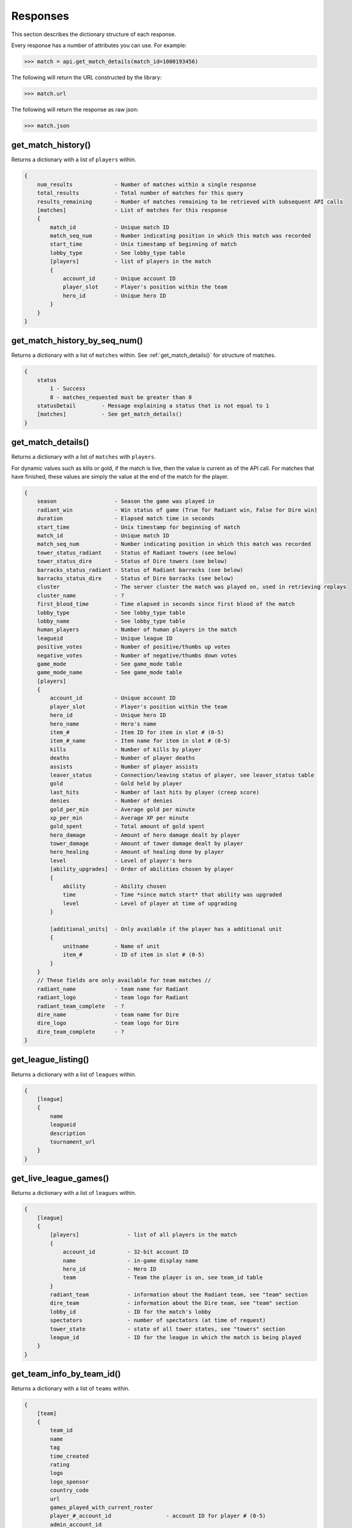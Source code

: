 #########
Responses
#########

This section describes the dictionary structure of each response.

Every response has a number of attributes you can use. For example:

.. code-block:: python

    >>> match = api.get_match_details(match_id=1000193456)

The following will return the URL constructed by the library:

.. code-block:: python

    >>> match.url

The following will return the response as raw json:

.. code-block:: python

    >>> match.json

*******************
get_match_history()
*******************
Returns a dictionary with a list of ``players`` within.

.. code-block:: json

    {
        num_results             - Number of matches within a single response
        total_results           - Total number of matches for this query
        results_remaining       - Number of matches remaining to be retrieved with subsequent API calls
        [matches]               - List of matches for this response
        {
            match_id            - Unique match ID
            match_seq_num       - Number indicating position in which this match was recorded
            start_time          - Unix timestamp of beginning of match
            lobby_type          - See lobby_type table
            [players]           - list of players in the match
            {
                account_id      - Unique account ID
                player_slot     - Player's position within the team
                hero_id         - Unique hero ID
            }
        }
    }

******************************
get_match_history_by_seq_num()
******************************

Returns a dictionary with a list of ``matches`` within. See :ref:`get_match_details()` for structure of matches.

.. code-block:: json

    {
        status
            1 - Success
            8 - matches_requested must be greater than 0
        statusDetail        - Message explaining a status that is not equal to 1
        [matches]           - See get_match_details()
    }

*******************
get_match_details()
*******************

Returns a dictionary with a list of ``matches`` with ``players``.

For dynamic values such as kills or gold, if the match is live, then the value is current as of
the API call. For matches that have finished, these values are simply the value at the end of the 
match for the player.

.. code-block:: json

    {
        season                  - Season the game was played in
        radiant_win             - Win status of game (True for Radiant win, False for Dire win)
        duration                - Elapsed match time in seconds
        start_time              - Unix timestamp for beginning of match
        match_id                - Unique match ID
        match_seq_num           - Number indicating position in which this match was recorded
        tower_status_radiant    - Status of Radiant towers (see below)
        tower_status_dire       - Status of Dire towers (see below)
        barracks_status_radiant - Status of Radiant barracks (see below)
        barracks_status_dire    - Status of Dire barracks (see below)
        cluster                 - The server cluster the match was played on, used in retrieving replays
        cluster_name            - ?
        first_blood_time        - Time elapsed in seconds since first blood of the match
        lobby_type              - See lobby_type table
        lobby_name              - See lobby_type table
        human_players           - Number of human players in the match 
        leagueid                - Unique league ID   
        positive_votes          - Number of positive/thumbs up votes
        negative_votes          - Number of negative/thumbs down votes
        game_mode               - See game_mode table
        game_mode_name          - See game_mode table
        [players]
        {
            account_id          - Unique account ID
            player_slot         - Player's position within the team   
            hero_id             - Unique hero ID
            hero_name           - Hero's name
            item_#              - Item ID for item in slot # (0-5)     
            item_#_name         - Item name for item in slot # (0-5)
            kills               - Number of kills by player
            deaths              - Number of player deaths 
            assists             - Number of player assists
            leaver_status       - Connection/leaving status of player, see leaver_status table
            gold                - Gold held by player
            last_hits           - Number of last hits by player (creep score)
            denies              - Number of denies
            gold_per_min        - Average gold per minute
            xp_per_min          - Average XP per minute
            gold_spent          - Total amount of gold spent
            hero_damage         - Amount of hero damage dealt by player
            tower_damage        - Amount of tower damage dealt by player
            hero_healing        - Amount of healing done by player
            level               - Level of player's hero
            [ability_upgrades]  - Order of abilities chosen by player
            {
                ability         - Ability chosen
                time            - Time *since match start* that ability was upgraded
                level           - Level of player at time of upgrading
            }

            [additional_units]  - Only available if the player has a additional unit
            {
                unitname        - Name of unit
                item_#          - ID of item in slot # (0-5)
            }
        }
        // These fields are only available for team matches //
        radiant_name            - team name for Radiant
        radiant_logo            - team logo for Radiant
        radiant_team_complete   - ?
        dire_name               - team name for Dire
        dire_logo               - team logo for Dire
        dire_team_complete      - ?
    }



********************
get_league_listing()
********************

Returns a dictionary with a list of ``leagues`` within.

.. code-block:: json

    {
        [league]
        {
            name
            leagueid
            description
            tournament_url
        }
    }
    

***********************
get_live_league_games()
***********************

Returns a dictionary with a list of ``leagues`` within.

.. code-block:: json

    {
        [league]
        {
            [players]               - list of all players in the match
            {
                account_id          - 32-bit account ID
                name                - in-game display name
                hero_id             - Hero ID
                team                - Team the player is on, see team_id table
            }
            radiant_team            - information about the Radiant team, see "team" section
            dire_team               - information about the Dire team, see "team" section
            lobby_id                - ID for the match's lobby
            spectators              - number of spectators (at time of request)
            tower_state             - state of all tower states, see "towers" section
            league_id               - ID for the league in which the match is being played
        }
    }

**************************
get_team_info_by_team_id()
**************************

Returns a dictionary with a list of ``teams`` within.

.. code-block:: json

    {
        [team]
        {
            team_id
            name
            tag
            time_created
            rating
            logo
            logo_sponsor
            country_code
            url
            games_played_with_current_roster
            player_#_account_id                 - account ID for player # (0-5)
            admin_account_id
        }
    }


**********************
get_player_summaries()
**********************

Returns a dictionary with a list of ``players`` within.

.. code-block:: json

    {
        [player]
        {
            avatarfull
            avatarmedium
            commentpermission
            communityvisibilitystate
            lastlogoff
            loccityid
            loccountrycode
            locstatecode
            personaname
            personastate
            personastateflags
            primaryclanid
            profilestate
            profileurl
            realname
            steamid
            timecreated
        }
    }

************
get_heroes()
************

.. code-block:: json

    {
        count
        status
        [heroes]
        {
            id
            name
            localized_name
        }
    }

****************
get_game_items()
****************

.. code-block:: json

    {
        count
        status
        [items]
        {
            id
            name
            cost
            localized_name
            recipe
            secret_shop
            side_shop
        }
    }

***************************
get_tournament_prize_pool()
***************************

.. code-block:: json

    {
        league_id
        prizepool
        status
    }

***************************
Status code mappings
***************************

Tables outline various codes/status and what they mean.

game_mode
=========
.. csv-table::
    :header: "Value", "Description"

    0, None
    1, All Pick
    2, Captain's Mode
    3, Random Draft
    4, Single Draft
    5, All Random
    6, Intro
    7, Diretide
    8, Reverse Captain's Mode
    9, The Greeviling
    10, Tutorial
    11, Mid Only
    12, Least Played
    13, New Player Pool
    14, Compendium Matchmaking
    16, Captains Draft

lobby_type
==========
.. csv-table::
    :header: "Status", "Description"

    -1, invalid
    0, Public matchmaking
    1, Practice
    2, Tournament
    3, Tutorial
    4, Co-op with AI
    5, Team match
    6, Solo queue
    7, Ranked matchmaking
    8, 1v1 solo mid


leaver_status
=============
.. csv-table::
    :header: "ID", "Value", "Description"

    0, "NONE", "finished match, no abandon"
    1, "DISCONNECTED", "player DC, no abandon"
    2, "DISCONNCECTED_TOO_LONG", "player DC > 5min, abandon"
    3, "ABANDONED", "player dc, clicked leave, abandon"
    4, "AFK", "player AFK, abandon"
    5, "NEVER_CONNECTED", "never connected, no abandon"
    6, "NEVER_CONNECTED_TOO_LONG", "too long to connect, no abandon"

team_id
=======
.. csv-table::
    :header: "Value", "Description"

    0, Radiant
    1, Dire
    2, Broadcaster
    3+, unassigned (?)